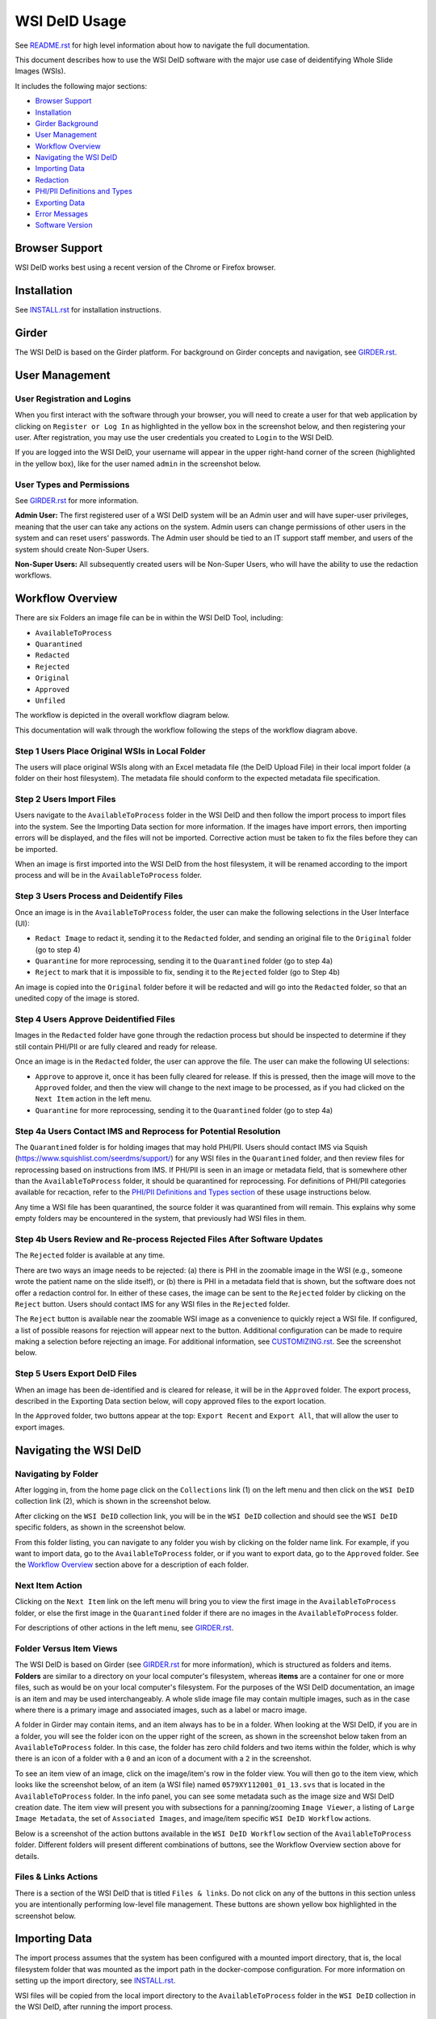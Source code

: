 ==============
WSI DeID Usage
==============

See `README.rst <../README.rst>`_ for high level information about how to navigate the full documentation.

This document describes how to use the WSI DeID software with the major use case of deidentifying Whole Slide Images (WSIs).

It includes the following major sections:

* `Browser Support <#browser-support>`__
* `Installation <#installation>`__
* `Girder Background <#girder>`__
* `User Management <#user-management>`__
* `Workflow Overview <#workflow-overview>`__
* `Navigating the WSI DeID <#navigating-the-wsi-deid>`__
* `Importing Data <#importing-data>`__
* `Redaction <#redaction>`__
* `PHI/PII Definitions and Types <#phipii-definitions-and-types>`__
* `Exporting Data <#exporting-data>`__
* `Error Messages <#error-messages>`__
* `Software Version <#software-version>`__


Browser Support
===============

WSI DeID works best using a recent version of the Chrome or Firefox browser.

Installation
============

See `INSTALL.rst <INSTALL.rst>`_ for installation instructions.

Girder
======

The WSI DeID is based on the Girder platform. For background on Girder concepts and navigation, see `GIRDER.rst <GIRDER.rst>`_.

User Management
===============

User Registration and Logins
----------------------------

When you first interact with the software through your browser, you will need to create a user for that web application by clicking on ``Register or Log In`` as highlighted in the yellow box in the screenshot below, and then registering your user. After registration, you may use the user credentials you created to ``Login`` to the WSI DeID.

.. image:: screenshots/register_or_login.png
   :alt: register or log in


If you are logged into the WSI DeID, your username will appear in the upper right-hand corner of the screen (highlighted in the yellow box), like for the user named ``admin`` in the screenshot below.

.. image:: screenshots/admin_user.png
   :alt: admin user logged in

User Types and Permissions
--------------------------

See `GIRDER.rst <GIRDER.rst>`_ for more information.

**Admin User:** The first registered user of a WSI DeID system will be an Admin user and will have super-user privileges, meaning that the user can take any actions on the system. Admin users can change permissions of other users in the system and can reset users' passwords. The Admin user should be tied to an IT support staff member, and users of the system should create Non-Super Users.

**Non-Super Users:** All subsequently created users will be Non-Super Users, who will have the ability to use the redaction workflows.


Workflow Overview
=================

There are six Folders an image file can be in within the WSI DeID Tool, including:

- ``AvailableToProcess``
- ``Quarantined``
- ``Redacted``
- ``Rejected``
- ``Original``
- ``Approved``
- ``Unfiled``

The workflow is depicted in the overall workflow diagram below.

.. image:: screenshots/workflow_diagram_v2.png
   :alt: workflow diagram

This documentation will walk through the workflow following the steps of the workflow diagram above.

Step 1 Users Place Original WSIs in Local Folder
------------------------------------------------

The users will place original WSIs along with an Excel metadata file (the DeID Upload File) in their local import folder (a folder on their host filesystem). The metadata file should conform to the expected metadata file specification.

Step 2 Users Import Files
-------------------------

Users navigate to the ``AvailableToProcess`` folder in the WSI DeID and then follow the import process to import files into the system. See the Importing Data section for more information. If the images have import errors, then importing errors will be displayed, and the files will not be imported. Corrective action must be taken to fix the files before they can be imported.

When an image is first imported into the WSI DeID from the host filesystem, it will be renamed according to the import process and will be in the ``AvailableToProcess`` folder.

Step 3 Users Process and Deidentify Files
-----------------------------------------

Once an image is in the ``AvailableToProcess`` folder, the user can make the following selections in the User Interface (UI):

- ``Redact Image`` to redact it, sending it to the ``Redacted`` folder, and sending an original file to the ``Original`` folder (go to step 4)
- ``Quarantine`` for more reprocessing, sending it to the ``Quarantined`` folder (go to step 4a)
- ``Reject`` to mark that it is impossible to fix, sending it to the ``Rejected`` folder (go to Step 4b)

An image is copied into the ``Original`` folder before it will be redacted and will go into the ``Redacted`` folder, so that an unedited copy of the image is stored.

Step 4 Users Approve Deidentified Files
---------------------------------------

Images in the ``Redacted`` folder have gone through the redaction process but should be inspected to determine if they still contain PHI/PII or are fully cleared and ready for release.

Once an image is in the ``Redacted`` folder, the user can approve the file. The user can make the following UI selections:

- ``Approve`` to approve it, once it has been fully cleared for release. If this is pressed, then the image will move to the ``Approved`` folder, and then the view will change to the next image to be processed, as if you had clicked on the ``Next Item`` action in the left menu.
- ``Quarantine`` for more reprocessing, sending it to the ``Quarantined`` folder (go to step 4a)

Step 4a Users Contact IMS and Reprocess for Potential Resolution
----------------------------------------------------------------

The ``Quarantined`` folder is for holding images that may hold PHI/PII. Users should contact IMS via Squish (`https://www.squishlist.com/seerdms/support/ <https://www.squishlist.com/seerdms/support/>`__) for any WSI files in the ``Quarantined`` folder, and then review files for reprocessing based on instructions from IMS. If PHI/PII is seen in an image or metadata field, that is somewhere other than the ``AvailableToProcess`` folder, it should be quarantined for reprocessing. For definitions of PHI/PII categories available for recaction, refer to the `PHI/PII Definitions and Types section <#phipii-definitions-and-types>`__ of these usage instructions below.

Any time a WSI file has been quarantined, the source folder it was quarantined from will remain. This explains why some empty folders may be encountered in the system, that previously had WSI files in them.

Step 4b Users Review and Re-process Rejected Files After Software Updates
-------------------------------------------------------------------------

The ``Rejected`` folder  is available at any time.

There are two ways an image needs to be rejected: (a) there is PHI in the zoomable image in the WSI (e.g., someone wrote the patient name on the slide itself), or (b) there is PHI in a metadata field that is shown, but the software does not offer a redaction control for. In either of these cases, the image can be sent to the ``Rejected`` folder by clicking on the ``Reject`` button. Users should contact IMS for any WSI files in the ``Rejected`` folder.

The ``Reject`` button is available near the zoomable WSI image as a convenience to quickly reject a WSI file. If configured, a list of possible reasons for rejection will appear next to the button. Additional configuration can be made to require making a selection before rejecting an image. For additional information, see `CUSTOMIZING.rst <../CUSTOMIZING.rst>`_. See the screenshot below.

.. image:: screenshots/top_reject_button.png
   :alt: top reject button

.. image:: screenshots/top_reject_button_reason_list.png
   :alt: reject reason select

Step 5 Users Export DeID Files
------------------------------

When an image has been de-identified and is cleared for release, it will be in the ``Approved`` folder. The export process, described in the Exporting Data section below, will copy approved files to the export location.

In the ``Approved`` folder, two buttons appear at the top: ``Export Recent`` and ``Export All``, that will allow the user to export images.


Navigating the WSI DeID
=======================

Navigating by Folder
--------------------

After logging in, from the home page click on the ``Collections`` link (1) on the left menu and then click on the ``WSI DeID`` collection link (2), which is shown in the screenshot below.

.. image:: screenshots/collection_navigation.png
   :alt: WSI DeID collection link

After clicking on the ``WSI DeID`` collection link, you will be in the ``WSI DeID`` collection and should see the ``WSI DeID`` specific folders, as shown in the screenshot below.

.. image:: screenshots/wsideid_collection_folders_highlighted.png
   :alt: WSI DeID collection folders

From this folder listing, you can navigate to any folder you wish by clicking on the folder name link. For example, if you want to import data, go to the ``AvailableToProcess`` folder, or if you want to export data, go to the ``Approved`` folder. See the `Workflow Overview <#workflow-overview>`__ section above for a description of each folder.

Next Item Action
----------------

Clicking on the ``Next Item`` link on the left menu will bring you to view the first image in the ``AvailableToProcess`` folder, or else the first image in the ``Quarantined`` folder if there are no images in the ``AvailableToProcess`` folder.

For descriptions of other actions in the left menu, see `GIRDER.rst <GIRDER.rst>`_.

Folder Versus Item Views
------------------------

The WSI DeID is based on Girder (see `GIRDER.rst <GIRDER.rst>`_ for more information), which is structured as folders and items. **Folders** are similar to a directory on your local computer's filesystem, whereas **items** are a container for one or more files, such as would be on your local computer's filesystem. For the purposes of the WSI DeID documentation, an image is an item and  may be used interchangeably. A whole slide image file may contain multiple images, such as in the case where there is a primary image and associated images, such as a label or macro image.

A folder in Girder may contain items, and an item always has to be in a folder. When looking at the WSI DeID, if you are in a folder, you will see the folder icon on the upper right of the screen, as shown in the screenshot below taken from an ``AvailableToProcess`` folder. In this case, the folder has zero child folders and two items within the folder, which is why there is an icon of a folder with a ``0`` and an icon of a document with a ``2`` in the screenshot.

.. image:: screenshots/folder_view_highlighted.png
   :alt: image folder view

To see an item view of an image, click on the image/item's row in the folder view. You will then go to the item view, which looks like the screenshot below, of an item (a WSI file) named ``0579XY112001_01_13.svs`` that is located in the ``AvailableToProcess`` folder. In the info panel, you can see some metadata such as the image size and WSI DeID creation date. The item view will present you with subsections for a panning/zooming ``Image Viewer``, a listing of ``Large Image Metadata``, the set of ``Associated Images``, and image/item specific ``WSI DeID Workflow`` actions.

.. image:: screenshots/example_image_item_view.png
   :alt: image item view

Below is a screenshot of the action buttons available in the ``WSI DeID Workflow`` section of the ``AvailableToProcess`` folder. Different folders will present different combinations of buttons, see the Workflow Overview section above for details.

.. image:: screenshots/wsideid_workflow_buttons_highlighted.png
   :alt: WSI DeID workflow buttons

Files & Links Actions
---------------------

There is a section of the WSI DeID that is titled ``Files & links``. Do not click on any of the buttons in this section unless you are intentionally performing low-level file management. These buttons are shown yellow box highlighted in the screenshot below.

.. image:: screenshots/files_and_links_buttons_highlighted.png
   :alt: Files & links actions

Importing Data
==============

The import process assumes that the system has been configured with a mounted import directory, that is, the local filesystem folder that was mounted as the import path in the docker-compose configuration. For more information on setting up the import directory, see `INSTALL.rst <INSTALL.rst#import-and-export-paths>`__.

WSI files will be copied from the local import directory to the ``AvailableToProcess`` folder in the ``WSI DeID`` collection in the WSI DeID, after running the import process.


Imported File Types and Folder Structures
-----------------------------------------

The WSI DeID expects to import WSI files from Aperio, Hamamatsu, or Philips scanners, along with a single combined DeID Upload file (metadata file) that describes each of the WSI files to be imported. The DeID Upload file should be either an Excel file (identified by ending in .xls or .xlsx). More than one DeID Upload file may be placed in the mounted import directory, and all DeID Upload files of the correct type will be used in the import process. Any files other than WSI files and DeID Upload files will be ignored by the import process, meaning files ending in .txt, .xml, or .zip will be ignored. Files in the mounted import directory on the local filesystem can have any folder structure; the folder structure is not significant in the import process.

Step 1 Users Place Original WSIs and DeID Upload File(s) in Local Folder
------------------------------------------------------------------------

Place the WSIs and DeID Upload files in the mounted import directory. The sections above describe how to set up the mounted import directory and valid input file types.

Step 2 Navigate to the ``AvailableToProcess`` folder
----------------------------------------------------

See the Navigating the WSI DeID section above for more information.

Step 3 Press the Import Button
------------------------------

From the ``AvailableToProcess`` folder (or any sub folder) in the WSI DeID, click on the ``Import`` button, as shown in the screenshot below.

.. image:: screenshots/import_button_highlighted.png
   :alt: import button

Clicking on the ``Import`` button will trigger a scan of the mounted import directory (i.e., where the software is directed to find the files), and will do the following:

- Each DeID Upload (Excel metadata) file is parsed for a header row that has TokenID, ImageID, and InputFileName.
- If there are any DeID Upload files that do not have a header row, an error is generated and appears on the screen, and files are not imported.
- If the same InputFileName is listed in multiple DeID Upload files, the information in the newest DeID Upload DeID Upload file is used by default.
- The InputFileName is expected to be just the file name (e.g., no folder path).

After the WSI file names and information in the DeID Upload file are reconciled, the WSI DeID software will classify WSI files as one of the following:

- ``Already Imported``: The file is listed in a DeID Upload file and is already in the WSI DeID based on file path and matching file size. No further action is needed.
- ``Imported``: The file is listed in a DeID Upload file and is not in the WSI DeID. It is added in the ``AvailableToProcess`` directory in a folder named as the TokenID with a filename of ImageID.<file extension> (for Aperio files it will be ImageID.svs).
- ``Updated``: The image is listed in a DeID Upload file and is in the WSI DeID, but has a different file size from the image in the WSI DeID. The existing file is removed from the WSI DeID and re-added.
- ``File missing``: The image is listed in a DeID Upload file but is not in the import directory. No import action is performed.
- ``Not in DeID Upload file``: The image is not listed in a DeID Upload file but is in the import directory. No import action is performed.
- ``Failed to import``: The listed file cannot be read as an image file.
- ``Error in DeID Upload file``: The row in the DeID Upload file failed to validate; the reason is shown in the report.
- ``Duplicate ImageID``: The same image ID was repeated in the DeID Upload file(s) for different filenames.
- ``Unfiled``: At the time of import, the WSI file could not be associated with a row in the DeID Upload file. The file was ingested to the ``Unfiled`` directory, and the system will attempt to match it to upload data.

Step 4 Import Status is Displayed
---------------------------------

After all images and all DeID Upload files have been processed, a message is displayed summarizing what images were in each of the classifications above (e.g., "Import completed. 3 images added. 1 DeID Upload Excel file parsed. See the Excel file report for more details."). If you click on the "See the Excel report for more details" link, it will download an import report, which will indicate which WSIs were imported or which failed to import and why. Users should review this report for any issues as outlined above.

The user may then proceed with the redaction workflow, described in the Workflow Overview section above.

Below is a screenshot of a message presented to the user after an import. See the Error Messages section below for all possible results of performing the import action.

.. image:: screenshots/import_message_highlighted.png
   :alt: import message

Following Up on Unfiled Images
------------------------------

If your import schema does not have or does not requre an ``InputFileName`` field, any WSIs in your import folder that could not be associated with a row on the DeID Upload file will first be ingested into the ``Unfiled`` directory.

After all files are ingested in this way, the system will attempt to match unfiled images to upload data by running Optical Character Recognition (OCR) to extract label text. If the system finds a match, that image will be copied to the ``AvailableToProcess`` directory, where redaction can continue as normal.

If a match cannot be determined, the image will remain in the ``Unfiled`` directory.

Unfiled images can be refiled using the controls at the bottom of the item page.  The ImageID becomes the new name of the image.  If manually specified, a distinct TokenID can be given as the new folder name; otherwise this is taken from the original import data or the base of the ImageID.  These controls appear as shown below:

.. image:: screenshots/refile_options.png
   :alt: refile options

Refiling images can also be performed at the folder level. Selecting any number of images in the ``Unfiled`` directory will cause bulk refile controls to appear.

.. image:: screenshots/bulk_refile_toolbar_controls.png
   :alt: bulk refile options

Selected images can be refiled together (to a single subdirectory in ``AvailableToProcess``) or separately (to many subdirectories of ``AvailableToProcess``). If filing together, there is an additional option to use an existing TokenID. Available TokenIDs are determined during the import process. If filing as new tokens, the new token is generated randomly.

See `CUSTOMIZING.rst <../CUSTOMIZING.rst>` for more details on how new tokens are randomly generated.

You can also rename an unfiled image manually.  The image should be renamed and moved to the ``AvailableToProcess`` folder. See the screenshots below for more information.  In the item view for an item you would like to rename and transfer, from the Girder ``Actions`` button, click ``Edit Item``.

.. image:: screenshots/edit_girder_item.png
   :alt: actions button

Enter a new name for the item and click ``Save``.

Next, navigate back to the ``Unfiled`` directory. Check the box next to the item (or items) that you just renamed. From the ``Checked items`` dropdown, click ``Picked checked resources for Move or Copy``.

.. image:: screenshots/checked_items_menu.png
   :alt: checked items menu

Once your items are picked, navigate to the ``AvailableToProcess`` directory. From the ``Checked items`` dropdown, click ``Move checked resources here``.

Checking on Running Jobs
------------------------

You can check on running background jobs by selecting your user name in the upper right and selecting "My Jobs".  The Jobs page shows running and completed jobs.  Selecting a running job will show its progress.

Redaction
=========

At a high level in the Redaction process, the user can inspect the image and metadata for PHI/PII, and can indicate if any of these should be redacted. Redaction can occur from the ``AvailableToProcess`` or ``Quarantined`` folder. Below are the specific steps to follow for the Redaction process. When a field is redacted so that it is changed, the original value in that redacted data field is completely replaced with the new value. When a field or image is redacted completely, it is removed and will not be available in the future.

Review Process for PHI/PII in Image(s) and Metadata
---------------------------------------------------

1. Open the WSI file, either by clicking on a specific Item or clicking the ``Next Item`` action.

2. Review the image(s) and metadata fields for PHI/PII. Definitions of PHI/PII categories in the redaction drop-down menu are listed in the `PHI/PII Definitions and Types section <#phipii-definitions-and-types>`__.

   2.1. Review the zoomable image (top image after opening the WSI file). If the low-resolution image at the top of the screen (see screenshot below) contains PHI/PII, then click ``Reject``. If there is no PHI/PII, then go on to the next step. You may zoom and pan in the low-resolution image to see areas of the image in higher resolution.

   2.2. Review metadata for PHI/PII, by scrolling down below the main image to the metadata section display. Some metadata fields will be automatically pre-redacted upon import, including titles and dates that are specific to each scanner manufacturer. See the Business Rules for WSI DeID section below for details.

   The user can view metadata fields, and if any of these contain PHI/PII, the user should select the classification of PHI in the redact control for that field (see the PHI/PII Definitions and Types, below). The metadata field will then have a line through the text, indicating that the field will be redacted (it has been marked for redaction).

   If editing metadata is enabled (see `CUSTOMIZING.rst <CUSTOMIZING.rst>`_ for details turning this on), a text box will appear next to any metadata field that has been marked for redaction. Users can type a new value into this field, to replace the redacted value. This text box only appears if a metadata field is marked for redaction.

   2.3. Scroll down to the bottom of the screen and review the associated images (label, macro, and thumbnail).  If you see PHI/PII in individual associated images, select the classification of PHI in the image from the redact control. The image will show an X through it to indicate that it will be redacted.

   In addition, a button will appear with the label ``Redact Area``. Clicking on this button will allow drawing on the image in order to redact a specific region instead of the entire image. This selection can be cancelled by clicking the button again.

   2.4. When redaction decisions have been made for all images and metadata, the user should click the ``Redact Image`` button, which will make a copy of the existing image and place that copy in the ``Original`` folder, and will move the image to the ``Redacted`` folder. As part of moving the data to the ``Redacted`` folder, the metadata fields and associated images that have been marked for redaction will be deleted.

3. If after redacting, all PHI/PII has been removed, click the green ``Approved`` button.

PHI/PII Definitions and Types
=============================

The table below describes the redaction options and definitions of PHI/PII categories.

.. csv-table::
    :header-rows: 1
    :widths: 20, 40, 40

    PHI/PII Type,Redaction Selection,Definitions
    Personal Information,Patient Name,
    Personal Information,Patient Date of Birth,
    Personal Information,Patient Social Security Number,
    Personal Information,Other Personal,Patient's Maiden Name
    Personal Information,Other Personal,Mother's Maiden Name
    Personal Information,Other Personal,Family Member's Name
    Personal Information,Other Personal,Full Face Photograph
    Personal Information,Other Personal,Patient's E-mail Address
    Personal Information,Other Personal,Patient's Phone or Fax Number
    Demographics,Demographics,Patient's Age
    Demographics,Demographics,Patient's Geographic Location (any)
    Demographics,Demographics,Patient's Location of Birth
    Facility/Physician Information,Facility/Physician Information,Facility Name or Address
    Facility/Physician Information,Facility/Physician Information,Laboratory Name or Address
    Facility/Physician Information,Facility/Physician Information,Physician Name or Address
    Facility/Physician Information,Facility/Physician Information,Admission Date ``*``
    Facility/Physician Information,Facility/Physician Information,Test/Procedure/Specimen Date ``*``
    Facility/Physician Information,Facility/Physician Information,Date of Service ``*``
    Facility/Physician Information,Facility/Physician Information,Facility Phone or Fax Number
    Facility/Physician Information,Facility/Physician Information,Laboratory Phone or Fax Number
    Facility/Physician Information,Facility/Physician Information,Internet Protocol (IP) addresses
    Facility/Physician Information,Facility/Physician Information,Web Universal Resource Locators (URLs)
    Other PHI/PII,Other PHI/PII,Medical Record Number
    Other PHI/PII,Other PHI/PII,Financial Number
    Other PHI/PII,Other PHI/PII,Account Number
    Other PHI/PII,Other PHI/PII,Health Plan Beneficiary Number
    Other PHI/PII,Other PHI/PII,Device Identifiers/Serial Numbers

``*`` For these dates, year is permissible; however, full or partial date including the day and/or month is considered PHI/PII.

See `CUSTOMIZING.rst <CUSTOMIZING.rst>`_ for information on customizing the PHI/PII types that can be selected.

Exporting Data
==============

The export process assumes that the system has been configured with a mounted export directory, that is, the local filesystem folder that was mounted as the export path in the docker-compose configuration. For more information on setting up the export directory, see `INSTALL.rst <INSTALL.rst#import-and-export-paths>`__.


Step 1 Users Process Images into ``Approved`` Folder
----------------------------------------------------

If users have followed the redaction workflow, described in the Workflow Overview section above, and have images in the ``Approved`` folder, they may proceed to export these files out of the DSA WSI DeID for transfer.

Step 2 Users Click ``Export Recent`` or ``Export All`` Buttons
--------------------------------------------------------------

In the ``Approved`` folder, two buttons appear at the top: ``Export Recent`` and ``Export All``, as shown in the screenshot below. Clicking either button copies files from the ``Approved`` folder to the mounted export folder. The subfolder structure within the ``Approved`` folder is maintained as part of the export. If a file already exists in the export folder, then that file will be skipped during the export process so as to not overwrite the existing file in the export directory.

.. image:: screenshots/export_buttons_highlighted.png
   :alt: export buttons

Recent exports are any items in the ``Approved`` folder that have not been exported before. After each export, items are tagged with metadata indicating that they have been exported.

After export, a message is shown indicating how many files were exported and giving the user a chance to download the Excel export report (DeID Export File) for more details. See the screenshot below to see an export message example.

.. image:: screenshots/export_message_highlighted.png
   :alt: export message


Business Rules for WSI DeID
---------------------------

These business rules will be automatically applied at the time of data import to the metadata.

The following rules apply to all file formats:

* ``tiff.DateTime`` (if present), set to 01:01:(year and time)
* ``tiff.Copyright``: removed
* ``tiff.HostComputer``: removed
* ``tiff.Software``: modified by adding custom tags with data from the DeID Upload file

These rules apply only to Aperio files:

* ``aperio.Filename``: change or add to ImageID
* ``aperio.Title``: change or add to ImageID
* ``aperio.Date`` (if present), set to 01/01/(year)

These rules apply only to Hamamatsu files:

* ``hamamatsu.Reference``: change or add to ImageID
* ``hamamatsu.Created`` (if present): set to (year)/01/01
* ``hamamatsu.Updated`` (if present): set to (year)/01/01

These rules apply only to Philips files:

* ``PIIM_DP_SCANNER_OPERATOR_ID``: change or add to ImageID
* ``PIM_DP_UFS_BARCODE``: change or add to ImageID
* ``DICOM_DATE_OF_LAST_CALIBRATION`` (if present): set to (year)0101
* ``DICOM_ACQUISITION_DATETIME`` (if present): set to (year)0101 (time)


Below is a screenshot of image PHI/PII redaction controls for metadata.


The ``aperio.AppMag`` field has been marked for redaction.

.. image:: screenshots/redact_metadata.png
   :alt: redact metadata controls

Below is a screenshot of image PHI/PII redaction controls for Associated Images, with the ``Macro`` image marked for redaction.

.. image:: screenshots/redact_images.png
   :alt: redact images controls

Label images that are redacted are replaced with a black image that contains text of the item's new name (for the purposes of the WSI Pilot this new name will be the ImageID), such as in the screenshot below.

.. image:: screenshots/redacted_label_image.png
   :alt: redacted label image

Error Messages
==============

For explanations of error messages that the user may encounter, see `ERROR-TABLES.rst <ERROR-TABLES.rst>`_.

Software Version
================

If you have found a bug, it is helpful to know what the software version is when you report the bug to your support channels. The software version can be found on the front page of the web application and will be in the section that looks like ``WSI DeID Version: 2.0.0``. In this example the version string is ``2.0.0``, but you should expect a different version string for your WSI DeID instance.
